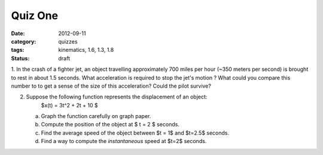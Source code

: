 Quiz One
########

:date: 2012-09-11
:category: quizzes
:tags: kinematics, 1.6, 1.3, 1.8
:status: draft

1. In the crash of a fighter jet, an object travelling approximately 700 miles
per hour (~350 meters per second) is brought to rest in about 1.5 seconds.
What acceleration is required to stop the jet's motion ?  What could you
compare this number to to get a sense of the size of this acceleration?  Could the pilot survive?

2. Suppose the following function represents the displacement of an object:
      $x(t) = 3t^2 + 2t + 10 $

   a. Graph the function carefully on graph paper.
   b. Compute the position of the object at $ t = 2 $ seconds.
   c. Find the average speed of the object between $t = 1$ and $t=2.5$ seconds.
   d. Find a way to compute the *instantaneous* speed at $t=2$ seconds.
